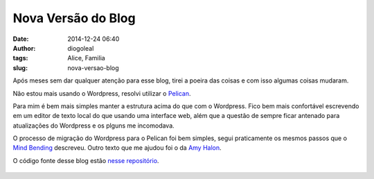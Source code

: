 Nova Versão do Blog
####################
:date: 2014-12-24 06:40
:author: diogoleal
:tags: Alice, Familia
:slug: nova-versao-blog

Após meses sem dar qualquer atenção para esse blog, tirei a poeira das coisas e
com isso algumas coisas mudaram.

Não estou mais usando o Wordpress, resolvi utilizar o Pelican_.

Para mim é bem mais simples manter a estrutura acima do que com o Wordpress.
Fico bem mais confortável escrevendo em um editor de texto local do que usando uma
interface web, além que a questão de sempre ficar antenado para atualizações do
Wordpress e os plguns me incomodava.

O processo de migração do Wordpress para o Pelican foi bem simples, segui praticamente os
mesmos passos que o `Mind Bending`_ descreveu. Outro texto que me ajudou foi o da `Amy Halon`_.


O código fonte desse blog estão `nesse repositório`_.

 .. _Pelican: http://blog.getpelican.com/
 .. _Mind Bending: http://mindbending.org/pt/category/pelican
 .. _nesse repositório: https://github.com/diogoleal/my-blog
 .. _aqui: https://github.com/diogoleal/diogoleal.github.io
 .. _Amy Halon: http://mathamy.com/migrating-to-github-pages-using-pelican.html
